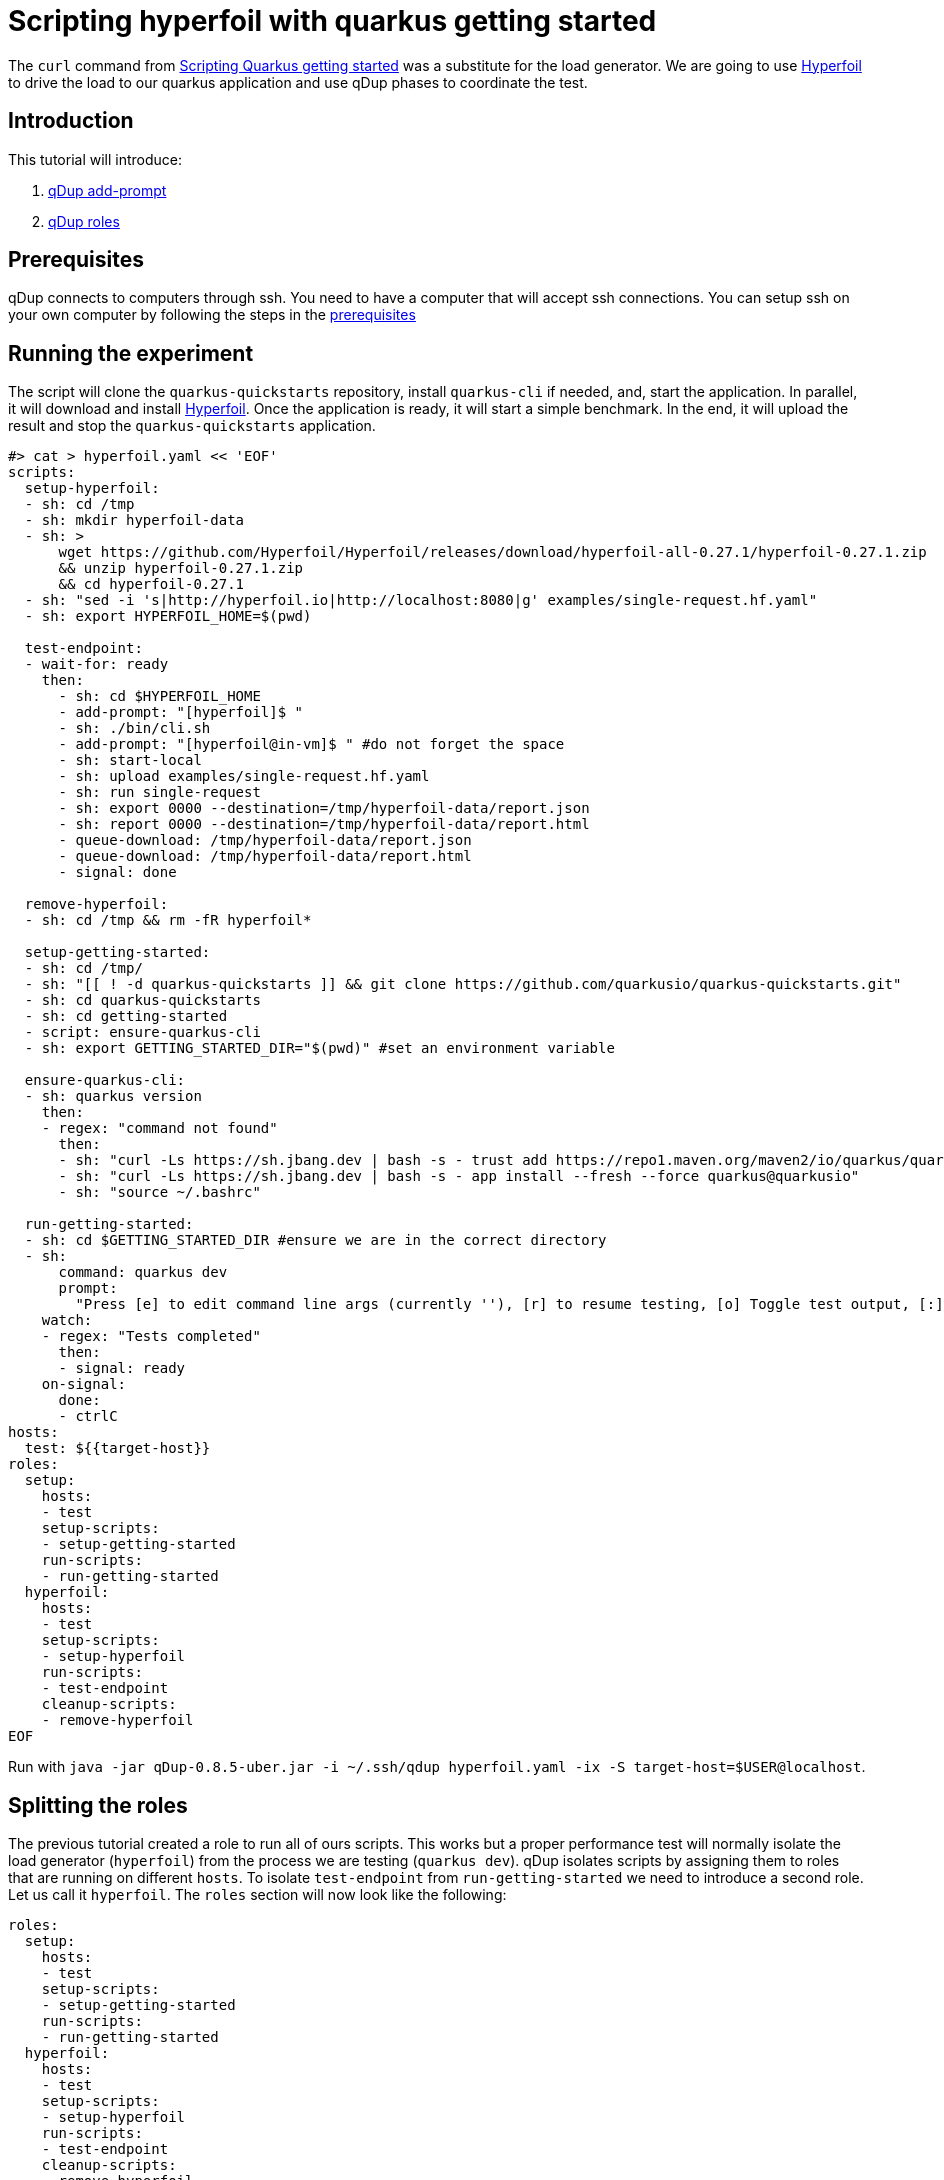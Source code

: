 = Scripting hyperfoil with quarkus getting started

The `curl` command from link:quarkusgetstarted.adoc[Scripting Quarkus getting started] was a substitute for the load generator. We are going to use link:https://hyperfoil.io[Hyperfoil] to drive the load to our quarkus application and use qDup phases to coordinate the test.

== Introduction

This tutorial will introduce:

1. link:./../reference/command/addprompt.adoc[qDup add-prompt]
2. link:./../reference/roles.adoc[qDup roles]

== Prerequisites

qDup connects to computers through ssh. You need to have a computer that will accept ssh connections. You can setup ssh on your own computer by following the steps in the link:./prerequisites.adoc[prerequisites]

== Running the experiment
The script will clone the `quarkus-quickstarts` repository, install `quarkus-cli` if needed, and, start the application. In parallel, it will download and install link:https://hyperfoil.io[Hyperfoil]. Once the application is ready, it will start a simple benchmark. In the end, it will upload the result and stop the `quarkus-quickstarts` application.
```
#> cat > hyperfoil.yaml << 'EOF'
scripts:
  setup-hyperfoil:
  - sh: cd /tmp
  - sh: mkdir hyperfoil-data
  - sh: >
      wget https://github.com/Hyperfoil/Hyperfoil/releases/download/hyperfoil-all-0.27.1/hyperfoil-0.27.1.zip
      && unzip hyperfoil-0.27.1.zip
      && cd hyperfoil-0.27.1
  - sh: "sed -i 's|http://hyperfoil.io|http://localhost:8080|g' examples/single-request.hf.yaml"
  - sh: export HYPERFOIL_HOME=$(pwd)

  test-endpoint:
  - wait-for: ready
    then:
      - sh: cd $HYPERFOIL_HOME
      - add-prompt: "[hyperfoil]$ "
      - sh: ./bin/cli.sh
      - add-prompt: "[hyperfoil@in-vm]$ " #do not forget the space
      - sh: start-local
      - sh: upload examples/single-request.hf.yaml
      - sh: run single-request
      - sh: export 0000 --destination=/tmp/hyperfoil-data/report.json
      - sh: report 0000 --destination=/tmp/hyperfoil-data/report.html
      - queue-download: /tmp/hyperfoil-data/report.json
      - queue-download: /tmp/hyperfoil-data/report.html
      - signal: done

  remove-hyperfoil:
  - sh: cd /tmp && rm -fR hyperfoil*

  setup-getting-started:
  - sh: cd /tmp/
  - sh: "[[ ! -d quarkus-quickstarts ]] && git clone https://github.com/quarkusio/quarkus-quickstarts.git"
  - sh: cd quarkus-quickstarts
  - sh: cd getting-started
  - script: ensure-quarkus-cli
  - sh: export GETTING_STARTED_DIR="$(pwd)" #set an environment variable

  ensure-quarkus-cli:
  - sh: quarkus version
    then:
    - regex: "command not found"
      then:
      - sh: "curl -Ls https://sh.jbang.dev | bash -s - trust add https://repo1.maven.org/maven2/io/quarkus/quarkus-cli/"
      - sh: "curl -Ls https://sh.jbang.dev | bash -s - app install --fresh --force quarkus@quarkusio"
      - sh: "source ~/.bashrc"

  run-getting-started:
  - sh: cd $GETTING_STARTED_DIR #ensure we are in the correct directory
  - sh:
      command: quarkus dev
      prompt:
        "Press [e] to edit command line args (currently ''), [r] to resume testing, [o] Toggle test output, [:] for the terminal, [h] for more options>": "r"
    watch:
    - regex: "Tests completed"
      then:
      - signal: ready
    on-signal:
      done:
      - ctrlC
hosts:
  test: ${{target-host}}
roles:
  setup:
    hosts:
    - test
    setup-scripts:
    - setup-getting-started
    run-scripts:
    - run-getting-started
  hyperfoil:
    hosts:
    - test
    setup-scripts:
    - setup-hyperfoil
    run-scripts:
    - test-endpoint
    cleanup-scripts:
    - remove-hyperfoil
EOF
```

Run with `java -jar qDup-0.8.5-uber.jar -i ~/.ssh/qdup hyperfoil.yaml -ix -S target-host=$USER@localhost`.

== Splitting the roles
The previous tutorial created a role to run all of ours scripts. This works but a proper performance test will normally isolate the load generator (`hyperfoil`) from the process we are testing (`quarkus dev`).
qDup isolates scripts by assigning them to roles that are running on different `hosts`. To isolate `test-endpoint` from `run-getting-started` we need to introduce a second role. Let us call it `hyperfoil`. The `roles` section will now look like the following:

```yaml
roles:
  setup:
    hosts:
    - test
    setup-scripts:
    - setup-getting-started
    run-scripts:
    - run-getting-started
  hyperfoil:
    hosts:
    - test
    setup-scripts:
    - setup-hyperfoil
    run-scripts:
    - test-endpoint
    cleanup-scripts:
    - remove-hyperfoil
```
NOTE: We are only running an ssh server on one computer so we still use the `test` host for both roles but now we could split them if needed.

=== Hyperfoil role
We named the new role `hyperfoil`.

==== setup-hyperfoil
The `qDup` script will download and install link:https://hyperfoil.io[Hyperfoil] locally. The `single-request.hf.yaml` has `http://hyperfoil.io` as a target and the script will replace to `http://localhost:8080` (the endpoint that our application is running) using link:https://www.gnu.org/software/sed/manual/sed.html[sed]

```yaml
- sh: "sed -i 's|http://hyperfoil.io|http://localhost:8080|g' examples/single-request.hf.yaml"
```

==== test-endpoint

The next command is to run `> bin/cli.sh`. Notice how it starts an interactive shell and changes the prompt.

qDup uses a custom prompt to detect when commands finish running. We are going to use the qDup `add-prompt` command to tell qDup that there is another prompt that indicates the command is finished.

```yaml
  - add-prompt: "[hyperfoil]$ "
  - sh: ./bin/cli.sh
```

The next command in the guide is `start-local`. This is a command inside the hyperfoil cli but because we used `add-prompt` we can include it as though it is a normal shell command.
```
[hyperfoil]$ start-local
Starting controller in default directory (/tmp/hyperfoil)
Controller started, listening on 127.0.0.1:40041
Connecting to the controller...
Connected to 127.0.0.1:40041!
[hyperfoil@in-vm]$
```
It changes the prompt again. We are going to add another `add-prompt`
```yaml
  - add-prompt: "[hyperfoil@in-vm]$ " #do not forget the space
  - sh: start-local
```
NOTE: qDup looks for the prompt at then of the ssh connection. We could combine the two prompts to `]$ ` but a short pattern could incorrectly match part of a command's output and break the script.

The next step in the hyperfoil guide is to upload the test definition and start the performance test
```yaml
  - sh: upload examples/single-request.hf.yaml
  - sh: run single-request
```

The hyperfoil guide tells us about the `stats` command to see a run summary. We want to save the results with the qDup output files. Hyperfoil can `export` the run data and generate a `report` so we will add them both to our script and `queue-download` both files.

```yaml
  - sh: export 0000 --destination=/tmp/report.json
  - sh: report 0000 --destination=/tmp/report.html
  - queue-download: /tmp/report.json
  - queue-download: /tmp/report.html
```

== Setup, Run, and Cleanup

Notice how we added an `sh: export ...` at the end of `setup-getting-started` and an `sh: cd ...` at the beginning of `run-getting-started`. qDup tracks changes to environment variables during `setup-scripts` and will apply those same environment variable changes to all scripts in the same `role`. Our updated role now has 2 scripts:
```yaml
roles:
  setup:
    hosts:
    - test
    setup-scripts:
    - setup-getting-started
    run-scripts:
    - run-getting-started
```

Our `test-endpoint` script assumes that the hyperfoil run ID is always `0000` but that will only be true if it is the first time we ran a test using that hyperfoil setup. We could introduce `regex` to identify the run ID from `run single-request` but instead we will remove the Hyperfoil setup in a `cleanup-script`. We are removing all the artifacts stored by this setup in order to allow you to rerun the script multiple times.

```yaml
  remove-hyperfoil:
  - sh: cd /tmp && rm -fR hyperfoil*
```

== Next steps

The next tutorial demonstrates how to troubleshoot scripts. There is an integrated debug server in the qDup process which helps with both inspecting the running qDup commands and interacting with them to troubleshoot problems.